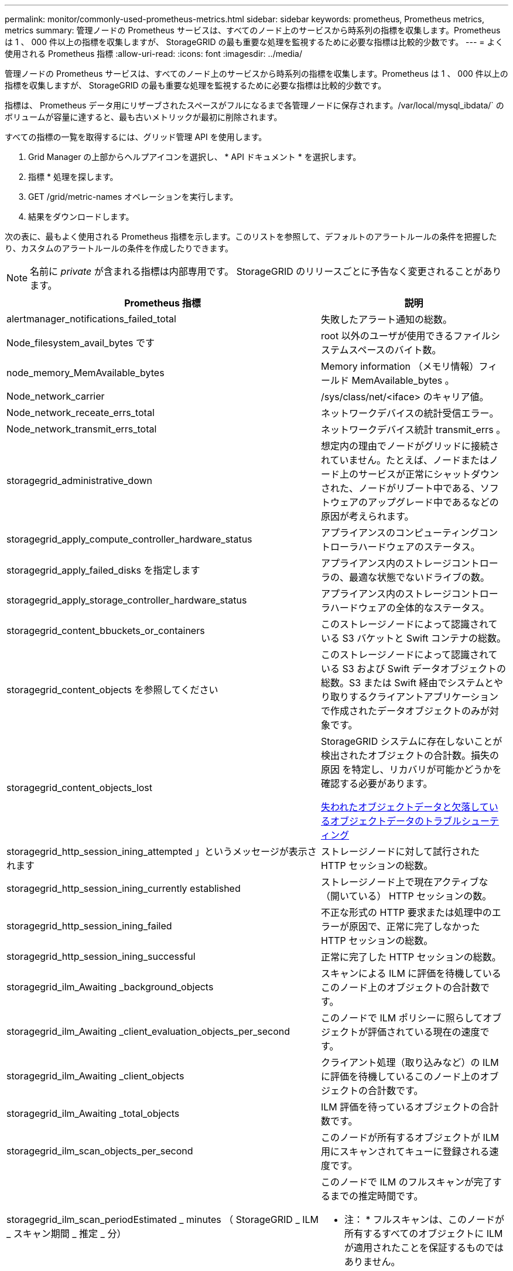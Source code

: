 ---
permalink: monitor/commonly-used-prometheus-metrics.html 
sidebar: sidebar 
keywords: prometheus, Prometheus metrics, metrics 
summary: 管理ノードの Prometheus サービスは、すべてのノード上のサービスから時系列の指標を収集します。Prometheus は 1 、 000 件以上の指標を収集しますが、 StorageGRID の最も重要な処理を監視するために必要な指標は比較的少数です。 
---
= よく使用される Prometheus 指標
:allow-uri-read: 
:icons: font
:imagesdir: ../media/


[role="lead"]
管理ノードの Prometheus サービスは、すべてのノード上のサービスから時系列の指標を収集します。Prometheus は 1 、 000 件以上の指標を収集しますが、 StorageGRID の最も重要な処理を監視するために必要な指標は比較的少数です。

指標は、 Prometheus データ用にリザーブされたスペースがフルになるまで各管理ノードに保存されます。/var/local/mysql_ibdata/` のボリュームが容量に達すると、最も古いメトリックが最初に削除されます。

すべての指標の一覧を取得するには、グリッド管理 API を使用します。

. Grid Manager の上部からヘルプアイコンを選択し、 * API ドキュメント * を選択します。
. 指標 * 処理を探します。
. GET /grid/metric-names オペレーションを実行します。
. 結果をダウンロードします。


次の表に、最もよく使用される Prometheus 指標を示します。このリストを参照して、デフォルトのアラートルールの条件を把握したり、カスタムのアラートルールの条件を作成したりできます。


NOTE: 名前に _private_ が含まれる指標は内部専用です。 StorageGRID のリリースごとに予告なく変更されることがあります。

|===
| Prometheus 指標 | 説明 


 a| 
alertmanager_notifications_failed_total
 a| 
失敗したアラート通知の総数。



 a| 
Node_filesystem_avail_bytes です
 a| 
root 以外のユーザが使用できるファイルシステムスペースのバイト数。



 a| 
node_memory_MemAvailable_bytes
 a| 
Memory information （メモリ情報）フィールド MemAvailable_bytes 。



 a| 
Node_network_carrier
 a| 
/sys/class/net/<iface> のキャリア値。



 a| 
Node_network_receate_errs_total
 a| 
ネットワークデバイスの統計受信エラー。



 a| 
Node_network_transmit_errs_total
 a| 
ネットワークデバイス統計 transmit_errs 。



 a| 
storagegrid_administrative_down
 a| 
想定内の理由でノードがグリッドに接続されていません。たとえば、ノードまたはノード上のサービスが正常にシャットダウンされた、ノードがリブート中である、ソフトウェアのアップグレード中であるなどの原因が考えられます。



 a| 
storagegrid_apply_compute_controller_hardware_status
 a| 
アプライアンスのコンピューティングコントローラハードウェアのステータス。



 a| 
storagegrid_apply_failed_disks を指定します
 a| 
アプライアンス内のストレージコントローラの、最適な状態でないドライブの数。



 a| 
storagegrid_apply_storage_controller_hardware_status
 a| 
アプライアンス内のストレージコントローラハードウェアの全体的なステータス。



 a| 
storagegrid_content_bbuckets_or_containers
 a| 
このストレージノードによって認識されている S3 バケットと Swift コンテナの総数。



 a| 
storagegrid_content_objects を参照してください
 a| 
このストレージノードによって認識されている S3 および Swift データオブジェクトの総数。S3 または Swift 経由でシステムとやり取りするクライアントアプリケーションで作成されたデータオブジェクトのみが対象です。



 a| 
storagegrid_content_objects_lost
 a| 
StorageGRID システムに存在しないことが検出されたオブジェクトの合計数。損失の原因 を特定し、リカバリが可能かどうかを確認する必要があります。

xref:troubleshooting-lost-and-missing-object-data.adoc[失われたオブジェクトデータと欠落しているオブジェクトデータのトラブルシューティング]



 a| 
storagegrid_http_session_ining_attempted 」というメッセージが表示されます
 a| 
ストレージノードに対して試行された HTTP セッションの総数。



 a| 
storagegrid_http_session_ining_currently established
 a| 
ストレージノード上で現在アクティブな（開いている） HTTP セッションの数。



 a| 
storagegrid_http_session_ining_failed
 a| 
不正な形式の HTTP 要求または処理中のエラーが原因で、正常に完了しなかった HTTP セッションの総数。



 a| 
storagegrid_http_session_ining_successful
 a| 
正常に完了した HTTP セッションの総数。



 a| 
storagegrid_ilm_Awaiting _background_objects
 a| 
スキャンによる ILM に評価を待機しているこのノード上のオブジェクトの合計数です。



 a| 
storagegrid_ilm_Awaiting _client_evaluation_objects_per_second
 a| 
このノードで ILM ポリシーに照らしてオブジェクトが評価されている現在の速度です。



 a| 
storagegrid_ilm_Awaiting _client_objects
 a| 
クライアント処理（取り込みなど）の ILM に評価を待機しているこのノード上のオブジェクトの合計数です。



 a| 
storagegrid_ilm_Awaiting _total_objects
 a| 
ILM 評価を待っているオブジェクトの合計数です。



 a| 
storagegrid_ilm_scan_objects_per_second
 a| 
このノードが所有するオブジェクトが ILM 用にスキャンされてキューに登録される速度です。



 a| 
storagegrid_ilm_scan_periodEstimated _ minutes （ StorageGRID _ ILM _ スキャン期間 _ 推定 _ 分）
 a| 
このノードで ILM のフルスキャンが完了するまでの推定時間です。

* 注： * フルスキャンは、このノードが所有するすべてのオブジェクトに ILM が適用されたことを保証するものではありません。



 a| 
storagegrid_load-balancer _endpoint_cert_expiry_time
 a| 
エポックからのロードバランサエンドポイント証明書の有効期限（秒数）。



 a| 
storagegrid_meta_query_average _latency _milliseconds
 a| 
このサービスを使用してメタデータストアに対してクエリを実行するのに必要な平均時間。



 a| 
storagegrid_network_received_bytes
 a| 
インストール後に受信したデータの総容量。



 a| 
storagegrid_network_transmitted _bytes
 a| 
インストール後に送信されたデータの総容量。



 a| 
storagegrid_node_name
 a| 
使用可能な CPU 時間のうち、このサービスが現在使用している割合。サービスのビジー状態を示します。使用可能な CPU 時間は、サーバの CPU 数によって異なります。



 a| 
storagegrid_ntp_Chosen_time_source_offset_milliseconds
 a| 
選択した時間ソースによって提供される体系的な時間オフセット。オフセットは、時間ソースに到達するまでの遅延が、時間ソースが NTP クライアントに到達するために必要な時間と等しくない場合に適用されます。



 a| 
storagegrid_ntp_locked
 a| 
ノードがネットワークタイムプロトコル（ NTP ）サーバにロックされていません。



 a| 
storagegrid_s3_data_transfers _bytes_取り込み 済み
 a| 
属性の前回リセット後に S3 クライアントからこのストレージノードに取り込まれたデータの総容量。



 a| 
storagegrid_s3_data_transfers _bytes_ Retrieved 」のように表示されます
 a| 
属性の前回リセット後に S3 クライアントがこのストレージノードから読み出したデータの総容量。



 a| 
storagegrid_s3_operations_failed 」というエラーが表示されます
 a| 
失敗した S3 処理（ HTTP ステータスコード 4xx と 5xx ）の総数。 S3 の認証エラーが原因のものは除きます。



 a| 
storagegrid_s3_operations_successful
 a| 
成功した S3 処理（ HTTP ステータスコード 2xx ）の総数。



 a| 
storagegrid_s3_operations_unauthorized
 a| 
認証エラーが原因で失敗した S3 処理の総数。



 a| 
storagegrid_servercertificate_management_interface_cert_expiry_days のように指定します
 a| 
管理インターフェイス証明書が期限切れになるまでの日数。



 a| 
storagegrid_servercertificate_storage_api_endpoints_cert_expiry_days のように指定します
 a| 
オブジェクトストレージ API 証明書が期限切れになるまでの日数。



 a| 
storagegrid_service_cpu_seconds で指定します
 a| 
インストール後にこのサービスが CPU を使用した時間の累計。



 a| 
storagegrid_service_memory_usage_bytes
 a| 
このサービスが現在使用しているメモリ（ RAM ）の容量。この値は、 Linux の top ユーティリティで RES として表示される値と同じです。



 a| 
storagegrid_service_network_received_bytes
 a| 
インストール後にこのサービスが受信したデータの総容量。



 a| 
storagegrid_service_network_transmitted バイト数
 a| 
このサービスから送信されたデータの総容量。



 a| 
storagegrid_service_restarts
 a| 
サービスが再起動された回数。



 a| 
storagegrid_service_runtime_seconds
 a| 
インストール後にサービスが実行されていた合計時間。



 a| 
storagegrid_service_uptime</1> を指定します
 a| 
前回のサービス再起動以降にサービスが実行されていた時間の合計。



 a| 
storagegrid_storage_state_current
 a| 
ストレージサービスの現在の状態。属性値は次のとおりです。

* 10 = オフライン
* 15 = メンテナンス
* 20 = 読み取り専用
* 30 = オンライン




 a| 
storagegrid_storage_status のように指定します
 a| 
ストレージサービスの現在のステータス。属性値は次のとおりです。

* 0 = エラーなし
* 10 = 移行中
* 20 = 空きスペースが不足しています
* 30 = ボリュームを使用できません
* 40= エラー




 a| 
storagegrid_storage_utilization_metadata_bytes
 a| 
ストレージノード上のレプリケートオブジェクトデータとイレイジャーコーディングオブジェクトデータの推定合計サイズ。



 a| 
storagegrid_storage_utilization_meta_allowed_bytes
 a| 
オブジェクトメタデータに使用できる各ストレージノードのボリューム 0 上の合計スペース。この値は、ノードでメタデータ用にリザーブされている実際のスペースよりも常に小さくなります。これは、重要なデータベース処理（コンパクションや修復など）や将来のハードウェアおよびソフトウェアのアップグレードに必要なリザーブスペースの一部が必要なためです。オブジェクトメタデータ用の許可スペースは、オブジェクトの全体的な容量を制御します。



 a| 
storagegrid_storage_utilization_metadata_bytes
 a| 
ストレージボリューム 0 上のオブジェクトメタデータのバイト数。



 a| 
storagegrid_storage_utilization_total_space_bytes
 a| 
すべてのオブジェクトストアに割り当てられているストレージスペースの総容量。



 a| 
storagegrid_storage_utilization_usable_space_bytes
 a| 
オブジェクトストレージスペースの残り容量。ストレージノード上のすべてのオブジェクトストアの使用可能スペースを合計して算出されます。



 a| 
storagegrid_swify_data_transfers _bytes_取り込み 済み
 a| 
属性の前回リセット以降にこのストレージノードに取り込まれたデータの総容量。



 a| 
storagegrid_wift_data_transfers _byts_retrieved
 a| 
属性の前回リセット後に Swift クライアントがこのストレージノードから読み出したデータの総容量。



 a| 
storagegrid_swift_operations_failed 」というエラーが発生しました
 a| 
失敗した Swift 処理（ HTTP ステータスコード 4xx と 5xx ）の総数。 Swift の認証エラーが原因のものは除きます。



 a| 
storagegrid_swift_operations_successful
 a| 
成功した Swift 処理（ HTTP ステータスコード 2xx ）の総数。



 a| 
storagegrid_swift_operations_unauthorized
 a| 
認証エラーが原因で失敗した Swift 処理（ HTTP ステータスコード 401 、 403 、 405 ）の総数。



 a| 
storagegrid_stenantUsagedata_bytes
 a| 
テナントのすべてのオブジェクトの論理サイズ。



 a| 
storagegrid_stenantUsageobject_count
 a| 
テナントのオブジェクトの数。



 a| 
storagegrid_tenant_dusation_QUOTA_bytes
 a| 
テナントのオブジェクトに使用できる論理スペースの最大容量。クォータ指標を指定しない場合、使用可能なスペースは無制限です。

|===